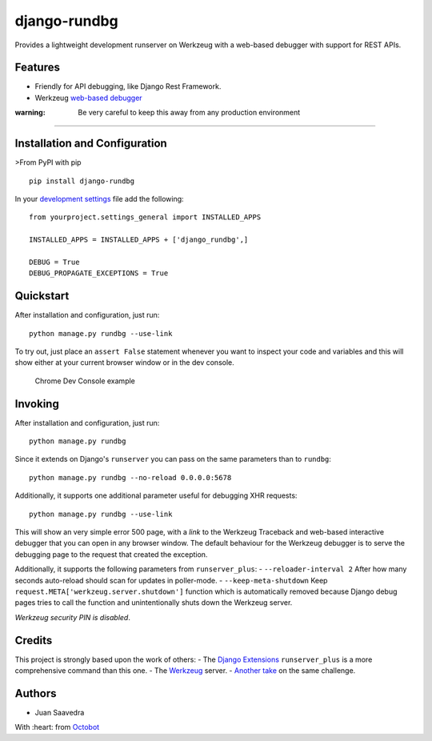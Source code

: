 django-rundbg
=============

Provides a lightweight development runserver on Werkzeug with a
web-based debugger with support for REST APIs.

Features
--------

-  Friendly for API debugging, like Django Rest Framework.
-  Werkzeug `web-based
   debugger <http://werkzeug.pocoo.org/docs/0.11/debug/#using-the-debugger>`__

:warning: Be very careful to keep this away from any production environment
~~~~~~~~~~~~~~~~~~~~~~~~~~~~~~~~~~~~~~~~~~~~~~~~~~~~~~~~~~~~~~~~~~~~~~~~~~~

Installation and Configuration
------------------------------

>From PyPI with pip

::

    pip install django-rundbg

In your `development
settings <https://code.djangoproject.com/wiki/SplitSettings#Multiplesettingfilesimportingfromeachother>`__
file add the following:

::

    from yourproject.settings_general import INSTALLED_APPS

    INSTALLED_APPS = INSTALLED_APPS + ['django_rundbg',]

    DEBUG = True
    DEBUG_PROPAGATE_EXCEPTIONS = True

Quickstart
----------

After installation and configuration, just run:

::

    python manage.py rundbg --use-link

To try out, just place an ``assert False`` statement whenever you want
to inspect your code and variables and this will show either at your
current browser window or in the dev console.

.. figure:: https://www.octobot.io/uploads/django-rundbg/chrome-dev-example.png
   :alt: Chrome Dev Console example

   Chrome Dev Console example

Invoking
--------

After installation and configuration, just run:

::

    python manage.py rundbg

Since it extends on Django's ``runserver`` you can pass on the same
parameters than to ``rundbg``:

::

    python manage.py rundbg --no-reload 0.0.0.0:5678

Additionally, it supports one additional parameter useful for debugging
XHR requests:

::

    python manage.py rundbg --use-link

This will show an very simple error 500 page, with a *link* to the
Werkzeug Traceback and web-based interactive debugger that you can open
in any browser window. The default behaviour for the Werkzeug debugger
is to serve the debugging page to the request that created the
exception.

Additionally, it supports the following parameters from
``runserver_plus``: - ``--reloader-interval 2`` After how many seconds
auto-reload should scan for updates in poller-mode. -
``--keep-meta-shutdown`` Keep
``request.META['werkzeug.server.shutdown']`` function which is
automatically removed because Django debug pages tries to call the
function and unintentionally shuts down the Werkzeug server.

*Werkzeug security PIN is disabled*.

Credits
-------

This project is strongly based upon the work of others: - The `Django
Extensions <https://github.com/django-extensions/django-extensions>`__
``runserver_plus`` is a more comprehensive command than this one. - The
`Werkzeug <http://werkzeug.pocoo.org/>`__ server. - `Another
take <https://github.com/philippbosch/django-werkzeug-debugger-runserver>`__
on the same challenge.

Authors
-------

-  Juan Saavedra

With :heart: from `Octobot <https://www.octobot.io>`__



